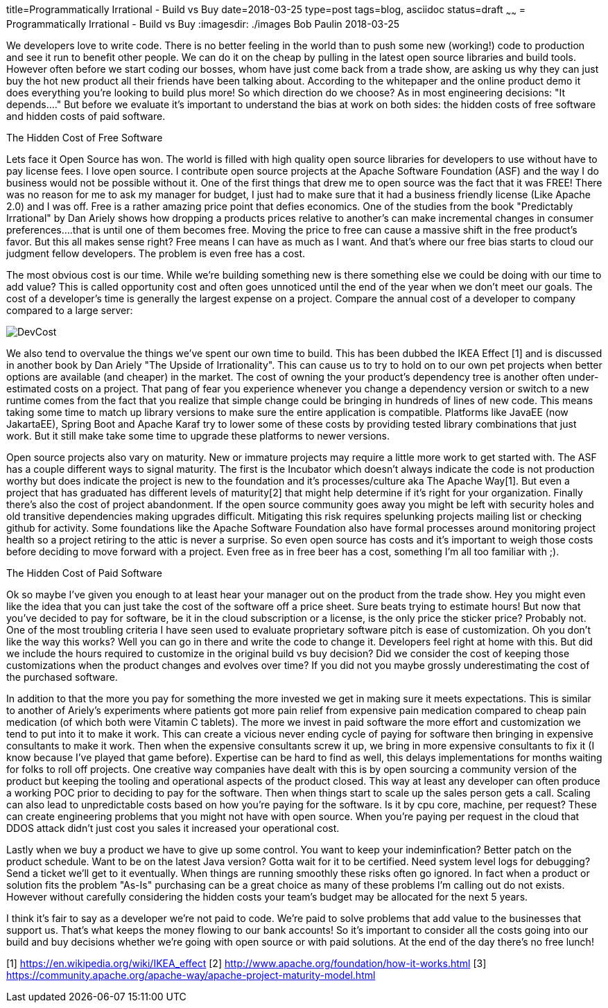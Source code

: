 title=Programmatically Irrational - Build vs Buy
date=2018-03-25
type=post
tags=blog, asciidoc
status=draft
~~~~~~
= Programmatically Irrational - Build vs Buy
:imagesdir: ./images
Bob Paulin
2018-03-25

We developers love to write code.  There is no better feeling in the world than to push some new (working!) code to production and see it run to benefit other people.  We can do it on the cheap by pulling in the latest open source libraries and build tools.  However often before we start coding our bosses, whom have just come back from a trade show, are asking us why they can just buy the hot new product all their friends have been talking about.  According to the whitepaper and the online product demo it does everything you're looking to build plus more!  So which direction do we choose?  As in most engineering decisions: "It depends...." But before we evaluate it's important to understand the bias at work on both sides: the hidden costs of free software and hidden costs of paid software.

The Hidden Cost of Free Software

Lets face it Open Source has won.  The world is filled with high quality open source libraries for developers to use without have to pay license fees.  I love open source.  I contribute open source projects at the Apache Software Foundation (ASF) and the way I do business would not be possible without it.  One of the first things that drew me to open source was the fact that it was FREE!  There was no reason for me to ask my manager for budget, I just had to make sure that it had a business friendly license (Like Apache 2.0) and I was off.  Free is a rather amazing price point that defies economics.  One of the studies from the book "Predictably Irrational" by Dan Ariely shows how dropping a products prices relative to another's can make incremental changes in consumer preferences....that is until one of them becomes free.  Moving the price to free can cause a massive shift in the free product's favor.  But this all makes sense right?  Free means I can have as much as I want.  And that's where our free bias starts to cloud our judgment fellow developers.  The problem is even free has a cost.   

The most obvious cost is our time.  While we're building something new is there something else we could be doing with our time to add value?  This is called opportunity cost and often goes unnoticed until the end of the year when we don't meet our goals.  The cost of a developer's time is generally the largest expense on a project.  Compare the annual cost of a developer to company compared to a large server:

image::DevCost.PNG[]

We also tend to overvalue the things we've spent our own time to build.  This has been dubbed the IKEA Effect [1] and is discussed in another book by Dan Ariely "The Upside of Irrationality".  This can cause us to try to hold on to our own pet projects when better options are available (and cheaper) in the market. The cost of owning the your product's dependency tree is another often under-estimated costs on a project.  That pang of fear you experience whenever you change a dependency version or switch to a new runtime comes from the fact that you realize that simple change could be bringing in hundreds of lines of new code.  This means taking some time to match up library versions to make sure the entire application is compatible.  Platforms like JavaEE (now JakartaEE), Spring Boot and Apache Karaf try to lower some of these costs by providing tested library combinations that just work.  But it still make take some time to upgrade these platforms to newer versions.  

Open source projects also vary on maturity.  New or immature projects may require a little more work to get started with.  The ASF has a couple different ways to signal maturity.  The first is the Incubator which doesn't always indicate the code is not production worthy but does indicate the project is new to the foundation and it's processes/culture aka The Apache Way[1].  But even a project that has graduated has different levels of maturity[2] that might help determine if it's right for your organization.  Finally there's also the cost of project abandonment.  If the open source community goes away you might be left with security holes and old transitive dependencies making upgrades difficult.  Mitigating this risk requires spelunking projects mailing list or checking github for activity.  Some foundations like the Apache Software Foundation also have formal processes around monitoring project health so a project retiring to the attic is never a surprise.  So even open source has costs and it's important to weigh those costs before deciding to move forward with a project.  Even free as in free beer has a cost, something I'm all too familiar with ;).

The Hidden Cost of Paid Software

Ok so maybe I've given you enough to at least hear your manager out on the product from the trade show.  Hey you might even like the idea that you can just take the cost of the software off a price sheet.  Sure beats trying to estimate hours!  But now that you've decided to pay for software, be it in the cloud subscription or a license, is the only price the sticker price?  Probably not.  One of the most troubling criteria I have seen used to evaluate proprietary software pitch is ease of customization.  Oh you don't like the way this works?  Well you can go in there and write the code to change it.  Developers feel right at home with this.  But did we include the hours required to customize in the original build vs buy decision?  Did we consider the cost of keeping those customizations when the product changes and evolves over time?  If you did not you maybe grossly underestimating the cost of the purchased software.  

In addition to that the more you pay for something the more invested we get in making sure it meets expectations.  This is similar to another of Ariely's experiments where patients got more pain relief from expensive pain medication compared to cheap pain medication (of which both were Vitamin C tablets).  The more we invest in paid software the more effort and customization we tend to put into it to make it work.  This can create a vicious never ending cycle of paying for software then bringing in expensive consultants to make it work.  Then when the expensive consultants screw it up, we bring in more expensive consultants to fix it (I know because I've played that game before).  Expertise can be hard to find as well, this delays implementations for months waiting for folks to roll off projects.  One creative way companies have dealt with this is by open sourcing a community version of the product but keeping the tooling and operational aspects of the product closed.  This way at least any developer can often produce a working POC prior to deciding to pay for the software.  Then when things start to scale up the sales person gets a call.   Scaling can also lead to unpredictable costs based on how you're paying for the software.  Is it by cpu core, machine, per request?  These can create engineering problems that you might not have with open source.  When you're paying per request in the cloud that DDOS attack didn't just cost you sales it increased your operational cost.  

Lastly when we buy a product we have to give up some control.  You want to keep your indeminfication?  Better patch on the product schedule.  Want to be on the latest Java version? Gotta wait for it to be certified.  Need system level logs for debugging?  Send a ticket we'll get to it eventually. When things are running smoothly these risks often go ignored.  In fact when a product or solution fits the problem "As-Is" purchasing can be a great choice as many of these problems I'm calling out do not exists.  However without carefully considering the hidden costs your team's budget may be allocated for the next 5 years.  

I think it's fair to say as a developer we're not paid to code.  We're paid to solve problems that add value to the businesses that support us.  That's what keeps the money flowing to our bank accounts!  So it's important to consider all the costs going into our build and buy decisions whether we're going with open source or with paid solutions.  At the end of the day there's no free lunch!

[1] https://en.wikipedia.org/wiki/IKEA_effect
[2] http://www.apache.org/foundation/how-it-works.html
[3] https://community.apache.org/apache-way/apache-project-maturity-model.html